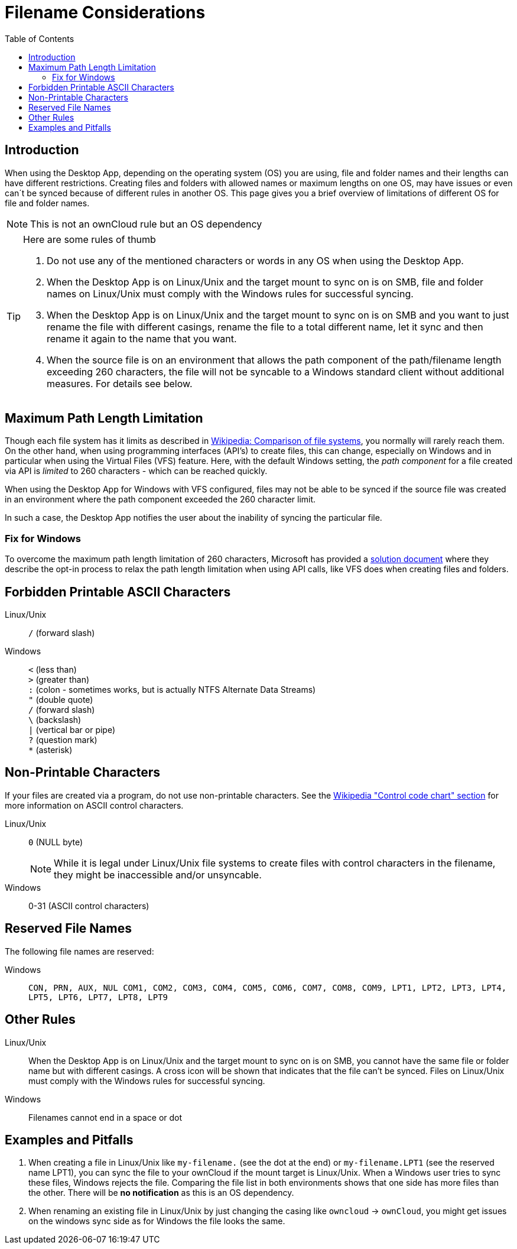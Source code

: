 = Filename Considerations
:toc: right
:description: When using the Desktop App, depending on the operating system (OS) you are using, file and folder names and their lengths can have different restrictions.

:control_code_chart-url: https://en.wikipedia.org/wiki/ASCII#Control_code_chart

== Introduction

{description} Creating files and folders with allowed names or maximum lengths on one OS, may have issues or even can´t be synced because of different rules in another OS. This page gives you a brief overview of limitations of different OS for file and folder names.

NOTE: This is not an ownCloud rule but an OS dependency

[TIP]
.Here are some rules of thumb
====
. Do not use any of the mentioned characters or words in any OS when using the Desktop App.
. When the Desktop App is on Linux/Unix and the target mount to sync on is on SMB, file and folder names on Linux/Unix must comply with the Windows rules for successful syncing.
. When the Desktop App is on Linux/Unix and the target mount to sync on is on SMB and you want to just rename the file with different casings, rename the file to a total different name, let it sync and then rename it again to the name that you want.
. When the source file is on an environment that allows the path component of the path/filename length exceeding 260 characters, the file will not be syncable to a Windows standard client without additional measures. For details see below.
====

== Maximum Path Length Limitation

Though each file system has it limits as described in https://en.wikipedia.org/wiki/Comparison_of_file_systems#Limits[Wikipedia: Comparison of file systems], you normally will rarely reach them. On the other hand, when using programming interfaces (API's) to create files, this can change, especially on Windows and in particular when using the Virtual Files (VFS) feature. Here, with the default Windows setting, the _path component_ for a file created via API is _limited_ to 260 characters - which can be reached quickly.

When using the Desktop App for Windows with VFS configured, files may not be able to be synced if the source file was created in an environment where the path component exceeded the 260 character limit.

In such a case, the Desktop App notifies the user about the inability of syncing the particular file.

=== Fix for Windows

To overcome the maximum path length limitation of 260 characters, Microsoft has provided a https://learn.microsoft.com/en-us/windows/win32/fileio/maximum-file-path-limitation?tabs=registry#enable-long-paths-in-windows-10-version-1607-and-later[solution document,window=_blank] where they describe the opt-in process to relax the path length limitation when using API calls, like VFS does when creating files and folders.

== Forbidden Printable ASCII Characters

Linux/Unix::
`/` (forward slash)

Windows::
`<` (less than) +
`>` (greater than) +
`:` (colon - sometimes works, but is actually NTFS Alternate Data Streams) +
`"` (double quote) +
`/` (forward slash) +
`\` (backslash) +
`|` (vertical bar or pipe) +
`?` (question mark) +
`*` (asterisk)

== Non-Printable Characters

If your files are created via a program, do not use non-printable characters. See the {control_code_chart-url}[Wikipedia "Control code chart" section] for more information on ASCII control characters.

Linux/Unix::
`0` (NULL byte)
+
NOTE: While it is legal under Linux/Unix file systems to create files with control characters in the filename, they might be inaccessible and/or unsyncable.

Windows::
0-31 (ASCII control characters)

== Reserved File Names

The following file names are reserved:

Windows::
`CON, PRN, AUX, NUL COM1, COM2, COM3, COM4, COM5, COM6, COM7, COM8, COM9, LPT1, LPT2, LPT3, LPT4, LPT5, LPT6, LPT7, LPT8, LPT9`

== Other Rules

Linux/Unix::
When the Desktop App is on Linux/Unix and the target mount to sync on is on SMB, you cannot have the same file or folder name but with different casings. A cross icon will be shown that indicates that the file can't be synced. Files on Linux/Unix must comply with the Windows rules for successful syncing.

Windows::
Filenames cannot end in a space or dot

== Examples and Pitfalls

. When creating a file in Linux/Unix like `my-filename.` (see the dot at the end) or `my-filename.LPT1` (see the reserved name LPT1), you can sync the file to your ownCloud if the mount target is Linux/Unix. When a Windows user tries to sync these files, Windows rejects the file. Comparing the file list in both environments shows that one side has more files than the other. There will be *no notification* as this is an OS dependency. 

. When renaming an existing file in Linux/Unix by just changing the casing like `owncloud` -> `ownCloud`, you might get issues on the windows sync side as for Windows the file looks the same.
